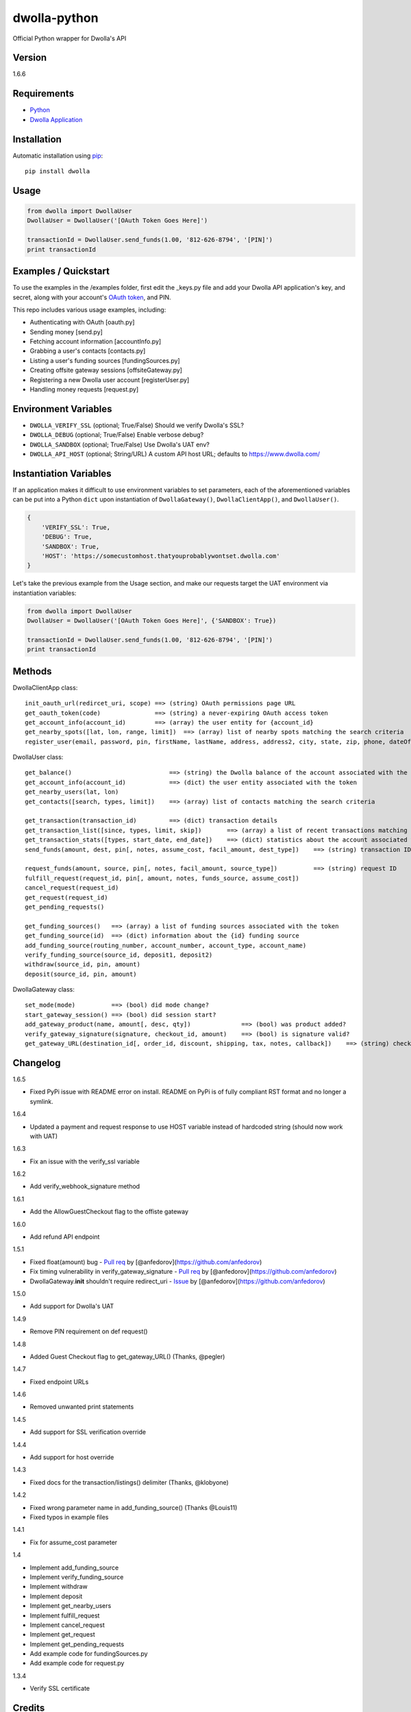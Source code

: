 dwolla-python
=============

Official Python wrapper for Dwolla's API

Version
-------

1.6.6

Requirements
------------

-  `Python <http://www.python.org/>`__
-  `Dwolla Application <https://www.dwolla.com/applications>`__

Installation
------------

Automatic installation using `pip <http://pypi.python.org/pypi>`__:

::

    pip install dwolla

Usage
-----

.. code:: python

    from dwolla import DwollaUser
    DwollaUser = DwollaUser('[OAuth Token Goes Here]')

    transactionId = DwollaUser.send_funds(1.00, '812-626-8794', '[PIN]')
    print transactionId

Examples / Quickstart
---------------------

To use the examples in the /examples folder, first edit the \_keys.py
file and add your Dwolla API application's key, and secret, along with
your account's `OAuth
token <https://developers.dwolla.com/dev/token>`__, and PIN.

This repo includes various usage examples, including:

-  Authenticating with OAuth [oauth.py]
-  Sending money [send.py]
-  Fetching account information [accountInfo.py]
-  Grabbing a user's contacts [contacts.py]
-  Listing a user's funding sources [fundingSources.py]
-  Creating offsite gateway sessions [offsiteGateway.py]
-  Registering a new Dwolla user account [registerUser.py]
-  Handling money requests [request.py]

Environment Variables
---------------------

-  ``DWOLLA_VERIFY_SSL`` (optional; True/False) Should we verify
   Dwolla's SSL?
-  ``DWOLLA_DEBUG`` (optional; True/False) Enable verbose debug?
-  ``DWOLLA_SANDBOX`` (optional; True/False) Use Dwolla's UAT env?
-  ``DWOLLA_API_HOST`` (optional; String/URL) A custom API host URL;
   defaults to https://www.dwolla.com/

Instantiation Variables
-----------------------

If an application makes it difficult to use environment variables to set
parameters, each of the aforementioned variables can be put into a
Python ``dict`` upon instantiation of ``DwollaGateway()``,
``DwollaClientApp()``, and ``DwollaUser()``.

.. code:: python

    {
        'VERIFY_SSL': True,
        'DEBUG': True,
        'SANDBOX': True,
        'HOST': 'https://somecustomhost.thatyouprobablywontset.dwolla.com'
    }

Let's take the previous example from the Usage section, and make our
requests target the UAT environment via instantiation variables:

.. code:: python

    from dwolla import DwollaUser
    DwollaUser = DwollaUser('[OAuth Token Goes Here]', {'SANDBOX': True})

    transactionId = DwollaUser.send_funds(1.00, '812-626-8794', '[PIN]')
    print transactionId

Methods
-------

DwollaClientApp class:

::

    init_oauth_url(redircet_uri, scope) ==> (string) OAuth permissions page URL
    get_oauth_token(code)               ==> (string) a never-expiring OAuth access token
    get_account_info(account_id)        ==> (array) the user entity for {account_id}
    get_nearby_spots([lat, lon, range, limit])  ==> (array) list of nearby spots matching the search criteria
    register_user(email, password, pin, firstName, lastName, address, address2, city, state, zip, phone, dateOfBirth[, organization, ein, type, acceptTerms])   ==> (dict) the newly created user record

DwollaUser class:

::

    get_balance()                           ==> (string) the Dwolla balance of the account associated with the token
    get_account_info(account_id)            ==> (dict) the user entity associated with the token
    get_nearby_users(lat, lon)
    get_contacts([search, types, limit])    ==> (array) list of contacts matching the search criteria

    get_transaction(transaction_id)         ==> (dict) transaction details
    get_transaction_list([since, types, limit, skip])       ==> (array) a list of recent transactions matching the search criteria
    get_transaction_stats([types, start_date, end_date])    ==> (dict) statistics about the account associated with the token
    send_funds(amount, dest, pin[, notes, assume_cost, facil_amount, dest_type])    ==> (string) transaction ID

    request_funds(amount, source, pin[, notes, facil_amount, source_type])          ==> (string) request ID
    fulfill_request(request_id, pin[, amount, notes, funds_source, assume_cost])
    cancel_request(request_id)
    get_request(request_id)
    get_pending_requests()

    get_funding_sources()   ==> (array) a list of funding sources associated with the token
    get_funding_source(id)  ==> (dict) information about the {id} funding source
    add_funding_source(routing_number, account_number, account_type, account_name)
    verify_funding_source(source_id, deposit1, deposit2)
    withdraw(source_id, pin, amount)
    deposit(source_id, pin, amount)

DwollaGateway class:

::

    set_mode(mode)          ==> (bool) did mode change?
    start_gateway_session() ==> (bool) did session start?
    add_gateway_product(name, amount[, desc, qty])              ==> (bool) was product added?
    verify_gateway_signature(signature, checkout_id, amount)    ==> (bool) is signature valid?
    get_gateway_URL(destination_id[, order_id, discount, shipping, tax, notes, callback])    ==> (string) checkout URL

Changelog
---------

1.6.5

-  Fixed PyPi issue with README error on install. README on PyPi is of
   fully compliant RST format and no longer a symlink.

1.6.4

-  Updated a payment and request response to use HOST variable instead
   of hardcoded string (should now work with UAT)

1.6.3

-  Fix an issue with the verify\_ssl variable

1.6.2

-  Add verify\_webhook\_signature method

1.6.1

-  Add the AllowGuestCheckout flag to the offiste gateway

1.6.0

-  Add refund API endpoint

1.5.1

-  Fixed float(amount) bug - `Pull
   req <https://github.com/Dwolla/dwolla-python/pull/6>`__ by
   [@anfedorov](https://github.com/anfedorov)
-  Fix timing vulnerability in verify\_gateway\_signature - `Pull
   req <https://github.com/Dwolla/dwolla-python/pull/3>`__ by
   [@anfedorov](https://github.com/anfedorov)
-  DwollaGateway.\ **init** shouldn't require redirect\_uri -
   `Issue <https://github.com/Dwolla/dwolla-python/issues/4>`__ by
   [@anfedorov](https://github.com/anfedorov)

1.5.0

-  Add support for Dwolla's UAT

1.4.9

-  Remove PIN requirement on def request()

1.4.8

-  Added Guest Checkout flag to get\_gateway\_URL() (Thanks, @pegler)

1.4.7

-  Fixed endpoint URLs

1.4.6

-  Removed unwanted print statements

1.4.5

-  Add support for SSL verification override

1.4.4

-  Add support for host override

1.4.3

-  Fixed docs for the transaction/listings() delimiter (Thanks,
   @klobyone)

1.4.2

-  Fixed wrong parameter name in add\_funding\_source() (Thanks
   @Louis11)
-  Fixed typos in example files

1.4.1

-  Fix for assume\_cost parameter

1.4

-  Implement add\_funding\_source
-  Implement verify\_funding\_source
-  Implement withdraw
-  Implement deposit
-  Implement get\_nearby\_users
-  Implement fulfill\_request
-  Implement cancel\_request
-  Implement get\_request
-  Implement get\_pending\_requests
-  Add example code for fundingSources.py
-  Add example code for request.py

1.3.4

-  Verify SSL certificate

Credits
-------

This wrapper is a forked extension of Thomas Hansen's 'dwolla-python'
module.

-  Thomas Hansen <thomas.hansen@gmail.com>
-  Jordan Bouvier <jbouvier@gmail.com>
-  Michael Schonfeld <michael@dwolla.com>
-  George Sibble <george.sibble@ultapay.com>
-  Andrey Fedorov <anfedorov@gmail.com>

Support
-------

-  Dwolla API <api@dwolla.com>
-  Michael Schonfeld <michael@dwolla.com>

References / Documentation
--------------------------

http://developers.dwolla.com/dev

License
-------

(The MIT License)

Copyright (c) 2012 Dwolla <michael@dwolla.com>

Permission is hereby granted, free of charge, to any person obtaining a
copy of this software and associated documentation files (the
'Software'), to deal in the Software without restriction, including
without limitation the rights to use, copy, modify, merge, publish,
distribute, sublicense, and/or sell copies of the Software, and to
permit persons to whom the Software is furnished to do so, subject to
the following conditions:

The above copyright notice and this permission notice shall be included
in all copies or substantial portions of the Software.

THE SOFTWARE IS PROVIDED 'AS IS', WITHOUT WARRANTY OF ANY KIND, EXPRESS
OR IMPLIED, INCLUDING BUT NOT LIMITED TO THE WARRANTIES OF
MERCHANTABILITY, FITNESS FOR A PARTICULAR PURPOSE AND NONINFRINGEMENT.
IN NO EVENT SHALL THE AUTHORS OR COPYRIGHT HOLDERS BE LIABLE FOR ANY
CLAIM, DAMAGES OR OTHER LIABILITY, WHETHER IN AN ACTION OF CONTRACT,
TORT OR OTHERWISE, ARISING FROM, OUT OF OR IN CONNECTION WITH THE
SOFTWARE OR THE USE OR OTHER DEALINGS IN THE SOFTWARE.
